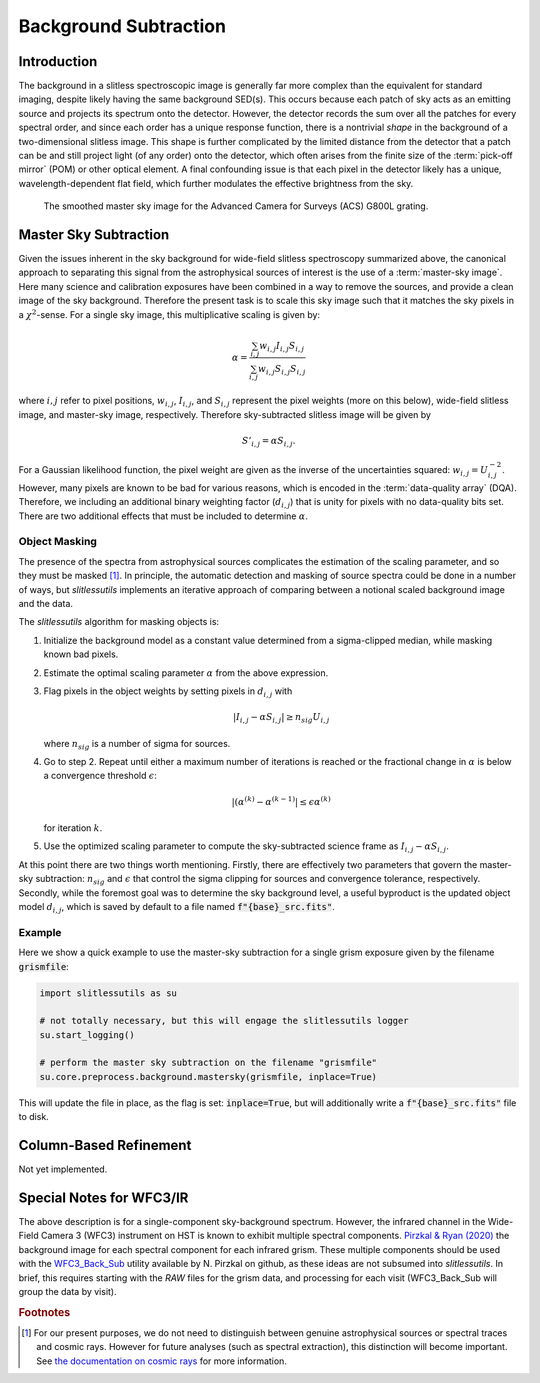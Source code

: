 .. _background:

Background Subtraction
======================

Introduction
------------

The background in a slitless spectroscopic image is generally far more
complex than the equivalent for standard imaging, despite likely
having the same background SED(s).  This occurs because each patch of
sky acts as an emitting source and projects its spectrum onto the
detector.  However, the detector records the sum over all the patches
for every spectral order, and since each order has a unique response
function, there is a nontrivial *shape* in the background of a
two-dimensional slitless image.  This shape is further complicated by
the limited distance from the detector that a patch can be and still
project light (of any order) onto the detector, which often arises
from the finite size of the :term:`pick-off mirror` (POM) or other optical
element.  A final confounding issue is that each pixel in the detector
likely has a unique, wavelength-dependent flat field, which further
modulates the effective brightness from the sky.

.. figure:: images/acs_g800l.png
   :width: 600
   :alt: Example master sky image for HST/ACS G800L.

   The smoothed master sky image for the Advanced Camera for Surveys (ACS)
   G800L grating.



Master Sky Subtraction
----------------------

Given the issues inherent in the sky background for wide-field
slitless spectroscopy summarized above, the canonical approach to
separating this signal from the astrophysical sources of interest is
the use of a :term:`master-sky image`.  Here many science and calibration
exposures have been combined in a way to remove the
sources, and provide a clean image of the sky background.  Therefore
the present task is to scale this sky image such that it matches the
sky pixels in a :math:`{\chi}^2`-sense.  For a single sky image, this
multiplicative scaling is given by:

.. math::
   \alpha = \frac{\sum_{i,j} w_{i,j} I_{i,j} S_{i,j}}{\sum_{i,j} w_{i,j} S_{i,j} S_{i,j}}

where :math:`i,j` refer to pixel positions, :math:`w_{i,j}`, :math:`I_{i,j}`,
and :math:`S_{i,j}` represent the pixel weights (more on this below),
wide-field slitless image, and master-sky image, respectively.  Therefore
sky-subtracted slitless image will be given by

.. math::
   S'_{i,j} = \alpha S_{i,j}.

For a Gaussian likelihood function, the pixel weight are given as the
inverse of the uncertainties squared: :math:`w_{i,j}=U_{i,j}^{-2}`.
However, many pixels are known to be bad for various reasons, which is
encoded in the :term:`data-quality array` (DQA).  Therefore, we including an
additional binary weighting factor (:math:`d_{i,j}`) that is unity for
pixels with no data-quality bits set.  There are two additional
effects that must be included to determine :math:`\alpha`.


Object Masking
^^^^^^^^^^^^^^

The presence of the spectra from astrophysical sources complicates the
estimation of the scaling parameter, and so they must be masked [#f1]_.
In principle, the automatic detection and masking of source spectra could
be done in a number of ways, but `slitlessutils` implements an
iterative approach of comparing between a notional scaled background
image and the data.

The `slitlessutils` algorithm for masking objects is:

#. Initialize the background model as a constant value determined from a
   sigma-clipped median, while masking known bad pixels.

#. Estimate the optimal scaling parameter :math:`\alpha` from the above
   expression.

#. Flag pixels in the object weights by setting pixels in :math:`d_{i,j}`
   with
   
   .. math::
      \left|I_{i,j}-\alpha S_{i,j}\right| \geq n_{sig} U_{i,j}
    
   where :math:`n_{sig}` is a number of sigma for sources.

#. Go to step 2.  Repeat until either a maximum number of iterations is
   reached or the fractional change in :math:`\alpha` is below a
   convergence threshold :math:`\epsilon`:
   
   .. math::
      \left|(\alpha^{(k)} - \alpha^{(k-1)}\right| \leq \epsilon \alpha^{(k)}
   
   for iteration :math:`k`.  

#. Use the optimized scaling parameter to compute the sky-subtracted
   science frame as :math:`I_{i,j}-\alpha S_{i,j}`.

At this point there are two things worth mentioning.  Firstly, there
are effectively two parameters that govern the master-sky subtraction:
:math:`n_{sig}` and :math:`\epsilon` that control the sigma clipping
for sources and convergence tolerance, respectively.  Secondly, while
the foremost goal was to determine the sky background level, a useful
byproduct is the updated object model :math:`d_{i,j}`, which is saved
by default to a file named :code:`f"{base}_src.fits"`.



Example
^^^^^^^
   
Here we show a quick example to use the master-sky subtraction for a
single grism exposure given by the filename :code:`grismfile`:

.. code:: python
	  
   import slitlessutils as su

   # not totally necessary, but this will engage the slitlessutils logger
   su.start_logging()

   # perform the master sky subtraction on the filename "grismfile"
   su.core.preprocess.background.mastersky(grismfile, inplace=True)

This will update the file in place, as the flag is set: :code:`inplace=True`,
but will additionally write a :code:`f"{base}_src.fits"` file to disk.
	





Column-Based Refinement
-----------------------
Not yet implemented.




Special Notes for WFC3/IR
-------------------------

The above description is for a single-component sky-background spectrum.  However, the infrared channel in the Wide-Field Camera 3 (WFC3) instrument on HST is known to exhibit multiple spectral components.  `Pirzkal & Ryan (2020) <https://www.stsci.edu/files/live/sites/www/files/home/hst/instrumentation/wfc3/documentation/instrument-science-reports-isrs/_documents/2020/WFC3_IR_2020-04.pdf>`_ the background image for each spectral component for each infrared grism.  These multiple components should be used with the `WFC3_Back_Sub <https://github.com/NorPirzkal/WFC3_Back_Sub>`_ utility available by N. Pirzkal on github, as these ideas are not subsumed into `slitlessutils`.  In brief, this requires starting with the *RAW* files for the grism data, and processing for each visit (WFC3_Back_Sub will group the data by visit).


.. rubric:: Footnotes
.. [#f1] For our present purposes, we do not need to distinguish between
	 genuine astrophysical sources or spectral traces and cosmic rays.
	 However for future analyses (such as spectral extraction), this
	 distinction will become important.  See `the documentation
	 on cosmic rays <cosmicrays>`_ for more information.	 







